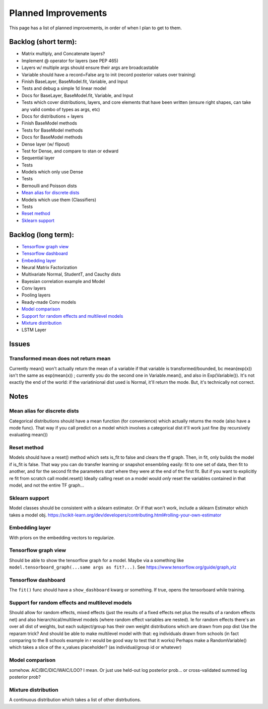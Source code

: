 Planned Improvements
====================

This page has a list of planned improvements, in order of when I plan to get to them.

Backlog (short term):
---------------------

* Matrix multiply, and Concatenate layers?
* Implement @ operator for layers (see PEP 465)
* Layers w/ multiple args should ensure their args are broadcastable
* Variable should have a record=False arg to init (record posterior values over training)
* Finish BaseLayer, BaseModel.fit, Variable, and Input
* Tests and debug a simple 1d linear model
* Docs for BaseLayer, BaseModel.fit, Variable, and Input
* Tests which cover distributions, layers, and core elements that have been written (ensure right shapes, can take any valid combo of types as args, etc)
* Docs for distributions + layers
* Finish BaseModel methods
* Tests for BaseModel methods
* Docs for BaseModel methods
* Dense layer (w/ flipout)
* Test for Dense, and compare to stan or edward
* Sequential layer
* Tests
* Models which only use Dense
* Tests
* Bernoulli and Poisson dists
* `Mean alias for discrete dists`_
* Models which use them (Classifiers)
* Tests
* `Reset method`_
* `Sklearn support`_

Backlog (long term):
--------------------

* `Tensorflow graph view`_
* `Tensorflow dashboard`_
* `Embedding layer`_
* Neural Matrix Factorization
* Multivariate Normal, StudentT, and Cauchy dists
* Bayesian correlation example and Model
* Conv layers
* Pooling layers
* Ready-made Conv models
* `Model comparison`_
* `Support for random effects and multilevel models`_
* `Mixture distribution`_
* LSTM Layer

Issues
------

Transformed mean does not return mean
^^^^^^^^^^^^^^^^^^^^^^^^^^^^^^^^^^^^^
Currently mean() won't actually return the mean of a variable if that variable is transformed/bounded, bc mean(exp(x)) isn't the same as exp(mean(x)) ; currently you do the second one in Variable.mean(), and also in Exp(Variable()).
It's not exactly the end of the world: if the variatinional dist used is Normal, it'll return the mode.
But, it's technically not correct.


Notes
-----

Mean alias for discrete dists
^^^^^^^^^^^^^^^^^^^^^^^^^^^^^

Categorical distributions should have a mean function (for convenience) which actually returns the mode (also have a mode func). That way if you call predict on a model which involves a categorical dist it'll work just fine (by recursively evaluating mean())

Reset method
^^^^^^^^^^^^
Models should have a reset() method which sets is_fit to false and clears the tf graph. Then, in fit, only builds the model if is_fit is false. That way you can do transfer learning or snapshot ensembling easily: fit to one set of data, then fit to another, and for the second fit the parameters start where they were at the end of the first fit. But if you want to explicitly re fit from scratch call model.reset()
Ideally calling reset on a model would *only* reset the variables contained in that model, and not the entire TF graph...

Sklearn support
^^^^^^^^^^^^^^^

Model classes should be consistent with a sklearn estimator. 
Or if that won't work, include a sklearn Estimator which takes a model obj.
https://scikit-learn.org/dev/developers/contributing.html#rolling-your-own-estimator

Embedding layer
^^^^^^^^^^^^^^^

With priors on the embedding vectors to regularize.  

Tensorflow graph view
^^^^^^^^^^^^^^^^^^^^^

Should be able to show the tensorflow graph for a model.
Maybe via a something like ``model.tensorboard_graph(...same args as fit?...)``.
See https://www.tensorflow.org/guide/graph_viz


Tensorflow dashboard
^^^^^^^^^^^^^^^^^^^^

The ``fit()`` func should have a ``show_dashboard`` kwarg or something.  If true, 
opens the tensorboard while training.


Support for random effects and multilevel models
^^^^^^^^^^^^^^^^^^^^^^^^^^^^^^^^^^^^^^^^^^^^^^^^

Should allow for random effects, mixed effects (just the results of a fixed effects net plus the results of a random effects net) and also hierarchical/multilevel models (where random effect variables are nested).
Ie for random effects there's an over all dist of weights, but each subject/group has their own weight distributions which are drawn from pop dist
Use the reparam trick?
And should be able to make multilevel model with that: eg individuals drawn from schools (in fact comparing to the 8 schools example in r would be good way to test that it works)
Perhaps make a RandomVariable() which takes a slice of the x_values placeholder? (as individual/group id or whatever)


Model comparison
^^^^^^^^^^^^^^^^

somehow.  AIC/BIC/DIC/WAIC/LOO?
I mean.  Or just use held-out log posterior prob...
or cross-validated summed log posterior prob?


Mixture distribution
^^^^^^^^^^^^^^^^^^^^

A continuous distribution which takes a list of other distrbutions.
